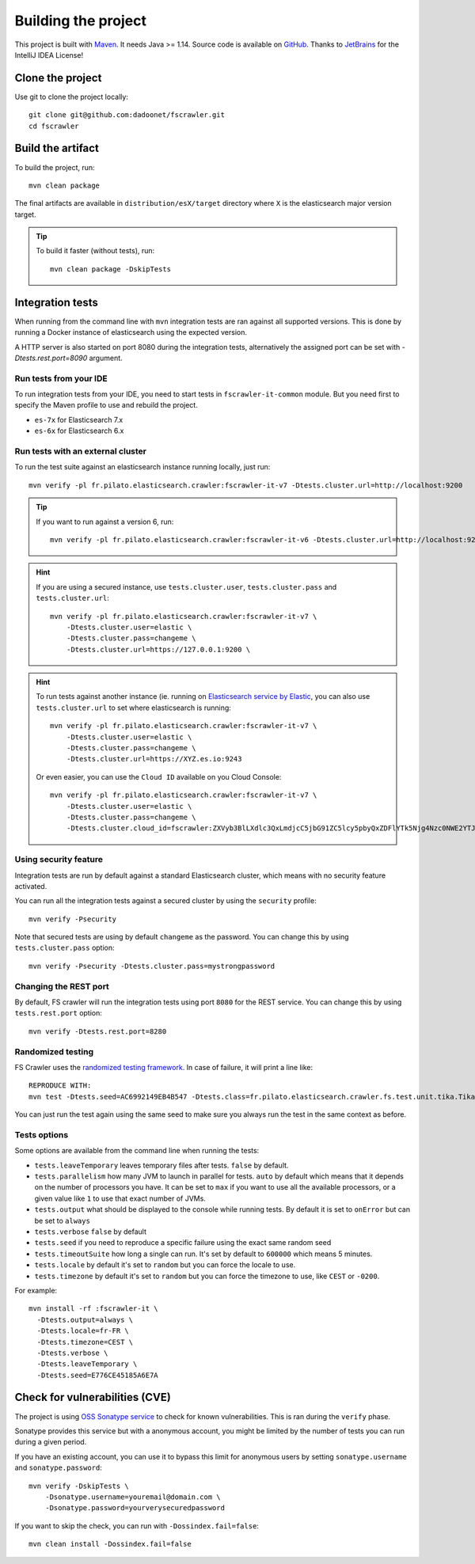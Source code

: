 Building the project
--------------------

This project is built with `Maven <https://maven.apache.org/>`_. It needs Java >= 1.14.
Source code is available on `GitHub <https://github.com/dadoonet/fscrawler/>`_.
Thanks to `JetBrains <https://www.jetbrains.com/?from=FSCrawler>`_ for the IntelliJ IDEA License!

.. image:: /_static/jetbrains.png
    :scale: 10
    :alt: Jet Brains
    :target: https://www.jetbrains.com/?from=FSCrawler

Clone the project
^^^^^^^^^^^^^^^^^

Use git to clone the project locally::

    git clone git@github.com:dadoonet/fscrawler.git
    cd fscrawler

Build the artifact
^^^^^^^^^^^^^^^^^^

To build the project, run::

    mvn clean package

The final artifacts are available in ``distribution/esX/target`` directory where ``X`` is the
elasticsearch major version target.

.. tip::

    To build it faster (without tests), run::

        mvn clean package -DskipTests

Integration tests
^^^^^^^^^^^^^^^^^

When running from the command line with ``mvn`` integration tests are ran against all supported versions.
This is done by running a Docker instance of elasticsearch using the expected version.

A HTTP server is also started on port 8080 during the integration tests, alternatively the assigned port can be set with `-Dtests.rest.port=8090` argument.

Run tests from your IDE
"""""""""""""""""""""""

To run integration tests from your IDE, you need to start tests in ``fscrawler-it-common`` module.
But you need first to specify the Maven profile to use and rebuild the project.

* ``es-7x`` for Elasticsearch 7.x
* ``es-6x`` for Elasticsearch 6.x


Run tests with an external cluster
""""""""""""""""""""""""""""""""""

To run the test suite against an elasticsearch instance running locally, just run::

    mvn verify -pl fr.pilato.elasticsearch.crawler:fscrawler-it-v7 -Dtests.cluster.url=http://localhost:9200

.. tip::

    If you want to run against a version 6, run::

        mvn verify -pl fr.pilato.elasticsearch.crawler:fscrawler-it-v6 -Dtests.cluster.url=http://localhost:9200

.. hint::

    If you are using a secured instance, use ``tests.cluster.user``, ``tests.cluster.pass`` and ``tests.cluster.url``::

        mvn verify -pl fr.pilato.elasticsearch.crawler:fscrawler-it-v7 \
            -Dtests.cluster.user=elastic \
            -Dtests.cluster.pass=changeme \
            -Dtests.cluster.url=https://127.0.0.1:9200 \

.. hint::

    To run tests against another instance (ie. running on
    `Elasticsearch service by Elastic <https://www.elastic.co/cloud/elasticsearch-service>`_,
    you can also use ``tests.cluster.url`` to set where elasticsearch is running::

        mvn verify -pl fr.pilato.elasticsearch.crawler:fscrawler-it-v7 \
            -Dtests.cluster.user=elastic \
            -Dtests.cluster.pass=changeme \
            -Dtests.cluster.url=https://XYZ.es.io:9243

    Or even easier, you can use the ``Cloud ID`` available on you Cloud Console::

        mvn verify -pl fr.pilato.elasticsearch.crawler:fscrawler-it-v7 \
            -Dtests.cluster.user=elastic \
            -Dtests.cluster.pass=changeme \
            -Dtests.cluster.cloud_id=fscrawler:ZXVyb3BlLXdlc3QxLmdjcC5jbG91ZC5lcy5pbyQxZDFlYTk5Njg4Nzc0NWE2YTJiN2NiNzkzMTUzNDhhMyQyOTk1MDI3MzZmZGQ0OTI5OTE5M2UzNjdlOTk3ZmU3Nw==

Using security feature
""""""""""""""""""""""

Integration tests are run by default against a standard Elasticsearch cluster, which means
with no security feature activated.

.. versionadded:: 2.7

You can run all the integration tests against a secured cluster by using the ``security`` profile::

    mvn verify -Psecurity

Note that secured tests are using by default ``changeme`` as the password.
You can change this by using ``tests.cluster.pass`` option::

    mvn verify -Psecurity -Dtests.cluster.pass=mystrongpassword

Changing the REST port
""""""""""""""""""""""

By default, FS crawler will run the integration tests using port ``8080`` for the REST service.
You can change this by using ``tests.rest.port`` option::

    mvn verify -Dtests.rest.port=8280


Randomized testing
""""""""""""""""""

FS Crawler uses the `randomized testing framework <https://github.com/randomizedtesting/randomizedtesting>`_.
In case of failure, it will print a line like::

    REPRODUCE WITH:
    mvn test -Dtests.seed=AC6992149EB4B547 -Dtests.class=fr.pilato.elasticsearch.crawler.fs.test.unit.tika.TikaDocParserTest -Dtests.method="testExtractFromRtf" -Dtests.locale=ga-IE -Dtests.timezone=Canada/Saskatchewan

You can just run the test again using the same seed to make sure you always run the test in the same context as before.

Tests options
"""""""""""""

Some options are available from the command line when running the tests:

* ``tests.leaveTemporary`` leaves temporary files after tests. ``false`` by default.
* ``tests.parallelism`` how many JVM to launch in parallel for tests. ``auto`` by default which means that it depends on the number of processors you have. It can be set to ``max`` if you want to use all the available processors, or a given value like ``1`` to use that exact number of JVMs.
* ``tests.output`` what should be displayed to the console while running tests. By default it is set to ``onError`` but can be set to ``always``
* ``tests.verbose`` ``false`` by default
* ``tests.seed`` if you need to reproduce a specific failure using the exact same random seed
* ``tests.timeoutSuite`` how long a single can run. It's set by default to ``600000`` which means 5 minutes.
* ``tests.locale`` by default it's set to ``random`` but you can force the locale to use.
* ``tests.timezone`` by default it's set to ``random`` but you can force the timezone to use, like ``CEST`` or ``-0200``.

For example::

  mvn install -rf :fscrawler-it \
    -Dtests.output=always \
    -Dtests.locale=fr-FR \
    -Dtests.timezone=CEST \
    -Dtests.verbose \
    -Dtests.leaveTemporary \
    -Dtests.seed=E776CE45185A6E7A

Check for vulnerabilities (CVE)
^^^^^^^^^^^^^^^^^^^^^^^^^^^^^^^

The project is using `OSS Sonatype service <https://ossindex.sonatype.org/>`_ to check for known
vulnerabilities. This is ran during the ``verify`` phase.

Sonatype provides this service but with a anonymous account, you might be limited
by the number of tests you can run during a given period.

If you have an existing account, you can use it to bypass this limit for anonymous users by
setting ``sonatype.username`` and ``sonatype.password``::

        mvn verify -DskipTests \
            -Dsonatype.username=youremail@domain.com \
            -Dsonatype.password=yourverysecuredpassword

If you want to skip the check, you can run with ``-Dossindex.fail=false``::

        mvn clean install -Dossindex.fail=false

